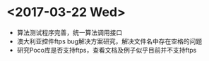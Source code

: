 * <2017-03-22 Wed>
  - 算法测试程序完善，统一算法调用接口
  - 澳大利亚控件ftps bug解决方案研究，解决文件名中存在空格的问题
  - 研究Poco库是否支持ftps，查看文档及例子似乎目前并不支持ftps

